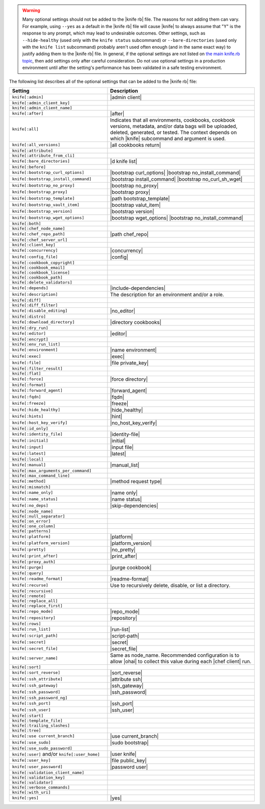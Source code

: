 .. The contents of this file are included in multiple topics.
.. This file should not be changed in a way that hinders its ability to appear in multiple documentation sets.


.. warning:: Many optional settings should not be added to the |knife rb| file. The reasons for not adding them can vary. For example, using ``--yes`` as a default in the |knife rb| file will cause |knife| to always assume that "Y" is the response to any prompt, which may lead to undesirable outcomes. Other settings, such as ``--hide-healthy`` (used only with the ``knife status`` subcommand) or ``--bare-directories`` (used only with the ``knife list`` subcommand) probably aren't used often enough (and in the same exact way) to justify adding them to the |knife rb| file. In general, if the optional settings are not listed on `the main knife.rb topic <http://docs.chef.io/config_rb_knife.html>`_, then add settings only after careful consideration. Do not use optional settings in a production environment until after the setting's performance has been validated in a safe testing environment.

The following list describes all of the optional settings that can be added to the |knife rb| file:

.. list-table::
   :widths: 200 300
   :header-rows: 1

   * - Setting
     - Description
   * - ``knife[:admin]``
     - |admin client|
   * - ``knife[:admin_client_key]``
     - 
   * - ``knife[:admin_client_name]``
     - 
   * - ``knife[:after]``
     - |after|
   * - ``knife[:all]``
     - Indicates that all environments, cookbooks, cookbook versions, metadata, and/or data bags will be uploaded, deleted, generated, or tested. The context depends on which |knife| subcommand and argument is used.
   * - ``knife[:all_versions]``
     - |all cookbooks return|
   * - ``knife[:attribute]``
     - 
   * - ``knife[:attribute_from_cli]``
     - 
   * - ``knife[:bare_directories]``
     - |d knife list|
   * - ``knife[:before]``
     - 
   * - ``knife[:bootstrap_curl_options]``
     - |bootstrap curl_options| |bootstrap no_install_command|
   * - ``knife[:bootstrap_install_command]``
     - |bootstrap install_command| |bootstrap no_curl_sh_wget|
   * - ``knife[:bootstrap_no_proxy]``
     - |bootstrap no_proxy|
   * - ``knife[:bootstrap_proxy]``
     - |bootstrap proxy|
   * - ``knife[:bootstrap_template]``
     - |path bootstrap_template|
   * - ``knife[:bootstrap_vault_item]``
     - |bootstrap valut_item|
   * - ``knife[:bootstrap_version]``
     - |bootstrap version|
   * - ``knife[:bootstrap_wget_options]``
     - |bootstrap wget_options| |bootstrap no_install_command|
   * - ``knife[:both]``
     - 
   * - ``knife[:chef_node_name]``
     - 
   * - ``knife[:chef_repo_path]``
     - |path chef_repo|
   * - ``knife[:chef_server_url]``
     - 
   * - ``knife[:client_key]``
     - 
   * - ``knife[:concurrency]``
     - |concurrency|
   * - ``knife[:config_file]``
     - |config|
   * - ``knife[:cookbook_copyright]``
     - 
   * - ``knife[:cookbook_email]``
     - 
   * - ``knife[:cookbook_license]``
     - 
   * - ``knife[:cookbook_path]``
     - 
   * - ``knife[:delete_validators]``
     - 
   * - ``knife[:depends]``
     - |include-dependencies|
   * - ``knife[:description]``
     - The description for an environment and/or a role.
   * - ``knife[:diff]``
     - 
   * - ``knife[:diff_filter]``
     - 
   * - ``knife[:disable_editing]``
     - |no_editor|
   * - ``knife[:distro]``
     - 
   * - ``knife[:download_directory]``
     - |directory cookbooks|
   * - ``knife[:dry_run]``
     - 
   * - ``knife[:editor]``
     - |editor|
   * - ``knife[:encrypt]``
     - 
   * - ``knife[:env_run_list]``
     - 
   * - ``knife[:environment]``
     - |name environment|
   * - ``knife[:exec]``
     - |exec|
   * - ``knife[:file]``
     - |file private_key|
   * - ``knife[:filter_result]``
     - 
   * - ``knife[:flat]``
     - 
   * - ``knife[:force]``
     - |force directory|
   * - ``knife[:format]``
     - 
   * - ``knife[:forward_agent]``
     - |forward_agent|
   * - ``knife[:fqdn]``
     - |fqdn|
   * - ``knife[:freeze]``
     - |freeze|
   * - ``knife[:hide_healthy]``
     - |hide_healthy|
   * - ``knife[:hints]``
     - |hint|
   * - ``knife[:host_key_verify]``
     - |no_host_key_verify|
   * - ``knife[:id_only]``
     - 
   * - ``knife[:identity_file]``
     - |identity-file|
   * - ``knife[:initial]``
     - |initial|
   * - ``knife[:input]``
     - |input file|
   * - ``knife[:latest]``
     - |latest|
   * - ``knife[:local]``
     - 
   * - ``knife[:manual]``
     - |manual_list|
   * - ``knife[:max_arguments_per_command]``
     - 
   * - ``knife[:max_command_line]``
     - 
   * - ``knife[:method]``
     - |method request type|
   * - ``knife[:mismatch]``
     - 
   * - ``knife[:name_only]``
     - |name only|
   * - ``knife[:name_status]``
     - |name status|
   * - ``knife[:no_deps]``
     - |skip-dependencies|
   * - ``knife[:node_name]``
     - 
   * - ``knife[:null_separator]``
     - 
   * - ``knife[:on_error]``
     - 
   * - ``knife[:one_column]``
     - 
   * - ``knife[:patterns]``
     - 
   * - ``knife[:platform]``
     - |platform|
   * - ``knife[:platform_version]``
     - |platform_version|
   * - ``knife[:pretty]``
     - |no_pretty|
   * - ``knife[:print_after]``
     - |print_after|
   * - ``knife[:proxy_auth]``
     - 
   * - ``knife[:purge]``
     - |purge cookbook|
   * - ``knife[:query]``
     - 
   * - ``knife[:readme_format]``
     - |readme-format|
   * - ``knife[:recurse]``
     - Use to recursively delete, disable, or list a directory.
   * - ``knife[:recursive]``
     - 
   * - ``knife[:remote]``
     - 
   * - ``knife[:replace_all]``
     - 
   * - ``knife[:replace_first]``
     - 
   * - ``knife[:repo_mode]``
     - |repo_mode|
   * - ``knife[:repository]``
     - |repository|
   * - ``knife[:rows]``
     - 
   * - ``knife[:run_list]``
     - |run-list|
   * - ``knife[:script_path]``
     - |script-path|
   * - ``knife[:secret]``
     - |secret|
   * - ``knife[:secret_file]``
     - |secret_file|
   * - ``knife[:server_name]``
     - Same as node_name. Recommended configuration is to allow |ohai| to collect this value during each |chef client| run.
   * - ``knife[:sort]``
     - 
   * - ``knife[:sort_reverse]``
     - |sort_reverse|
   * - ``knife[:ssh_attribute]``
     - |attribute ssh|
   * - ``knife[:ssh_gateway]``
     - |ssh_gateway|
   * - ``knife[:ssh_password]``
     - |ssh_password|
   * - ``knife[:ssh_password_ng]``
     - 
   * - ``knife[:ssh_port]``
     - |ssh_port|
   * - ``knife[:ssh_user]``
     - |ssh_user|
   * - ``knife[:start]``
     - 
   * - ``knife[:template_file]``
     - 
   * - ``knife[:trailing_slashes]``
     - 
   * - ``knife[:tree]``
     - 
   * - ``knife[:use current_branch]``
     - |use current_branch|
   * - ``knife[:use_sudo]``
     - |sudo bootstrap|
   * - ``knife[:use_sudo_password]``
     - 
   * - ``knife[:user]`` and/or ``knife[:user_home]``
     - |user knife|
   * - ``knife[:user_key]``
     - |file public_key|
   * - ``knife[:user_password]``
     - |password user|
   * - ``knife[:validation_client_name]``
     - 
   * - ``knife[:validation_key]``
     - 
   * - ``knife[:validator]``
     - 
   * - ``knife[:verbose_commands]``
     - 
   * - ``knife[:with_uri]``
     - 
   * - ``knife[:yes]``
     - |yes|
